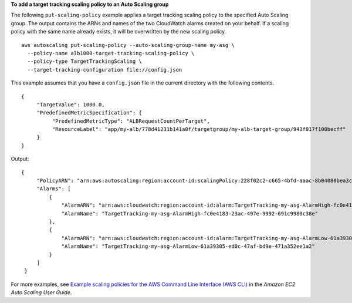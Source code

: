 **To add a target tracking scaling policy to an Auto Scaling group**

The following ``put-scaling-policy`` example applies a target tracking scaling policy to the specified Auto Scaling group. The output contains the ARNs and names of the two CloudWatch alarms created on your behalf. If a scaling policy with the same name already exists, it will be overwritten by the new scaling policy. ::

    aws autoscaling put-scaling-policy --auto-scaling-group-name my-asg \
      --policy-name alb1000-target-tracking-scaling-policy \
      --policy-type TargetTrackingScaling \
      --target-tracking-configuration file://config.json

This example assumes that you have a ``config.json`` file in the current directory with the following contents. ::

    {
         "TargetValue": 1000.0,
         "PredefinedMetricSpecification": {
              "PredefinedMetricType": "ALBRequestCountPerTarget",
              "ResourceLabel": "app/my-alb/778d41231b141a0f/targetgroup/my-alb-target-group/943f017f100becff"
         }
    }

Output::

   {
        "PolicyARN": "arn:aws:autoscaling:region:account-id:scalingPolicy:228f02c2-c665-4bfd-aaac-8b04080bea3c:autoScalingGroupName/my-asg:policyName/alb1000-target-tracking-scaling-policy",
        "Alarms": [
            {
                "AlarmARN": "arn:aws:cloudwatch:region:account-id:alarm:TargetTracking-my-asg-AlarmHigh-fc0e4183-23ac-497e-9992-691c9980c38e",
                "AlarmName": "TargetTracking-my-asg-AlarmHigh-fc0e4183-23ac-497e-9992-691c9980c38e"
            },
            {
                "AlarmARN": "arn:aws:cloudwatch:region:account-id:alarm:TargetTracking-my-asg-AlarmLow-61a39305-ed0c-47af-bd9e-471a352ee1a2",
                "AlarmName": "TargetTracking-my-asg-AlarmLow-61a39305-ed0c-47af-bd9e-471a352ee1a2"
            }
        ]
    }

For more examples, see `Example scaling policies for the AWS Command Line Interface (AWS CLI) <https://docs.aws.amazon.com/autoscaling/ec2/userguide/examples-scaling-policies.html>`_ in the *Amazon EC2 Auto Scaling User Guide*.
